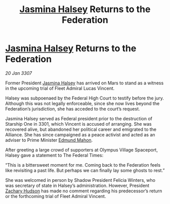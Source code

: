 :PROPERTIES:
:ID:       2ac0a830-a8ad-4f77-9dd2-cd833f94e1f6
:ROAM_REFS: https://cms.zaonce.net/en-GB/jsonapi/node/galnet_article/5b92df1d-ad29-44c1-96f1-839eaee7b203?resourceVersion=id%3A4903
:END:
#+title: [[id:a9ccf59f-436e-44df-b041-5020285925f8][Jasmina Halsey]] Returns to the Federation
#+filetags: :galnet:

* [[id:a9ccf59f-436e-44df-b041-5020285925f8][Jasmina Halsey]] Returns to the Federation

/20 Jan 3307/

Former President [[id:a9ccf59f-436e-44df-b041-5020285925f8][Jasmina Halsey]] has arrived on Mars to stand as a witness in the upcoming trial of Fleet Admiral Lucas Vincent. 

Halsey was subpoenaed by the Federal High Court to testify before the jury. Although this was not legally enforceable, since she now lives beyond the Federation’s jurisdiction, she has acceded to the court’s request. 

Jasmina Halsey served as Federal president prior to the destruction of Starship One in 3301, which Vincent is accused of arranging. She was recovered alive, but abandoned her political career and emigrated to the Alliance. She has since campaigned as a peace activist and acted as an adviser to Prime Minister [[id:da80c263-3c2d-43dd-ab3f-1fbf40490f74][Edmund Mahon]]. 

After greeting a large crowd of supporters at Olympus Village Spaceport, Halsey gave a statement to The Federal Times: 

“This is a bittersweet moment for me. Coming back to the Federation feels like revisiting a past life. But perhaps we can finally lay some ghosts to rest.” 

She was welcomed in person by Shadow President Felicia Winters, who was secretary of state in Halsey’s administration. However, President [[id:02322be1-fc02-4d8b-acf6-9a9681e3fb15][Zachary Hudson]] has made no comment regarding his predecessor’s return or the forthcoming trial of Fleet Admiral Vincent.
